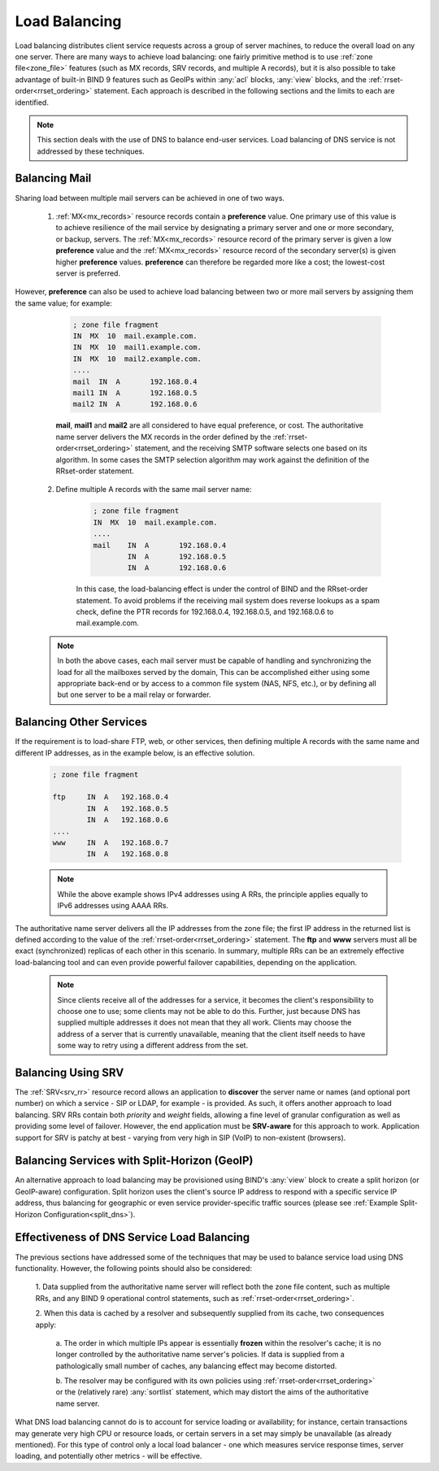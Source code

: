 .. Copyright (C) Internet Systems Consortium, Inc. ("ISC")
..
.. SPDX-License-Identifier: MPL-2.0
..
.. This Source Code Form is subject to the terms of the Mozilla Public
.. License, v. 2.0.  If a copy of the MPL was not distributed with this
.. file, you can obtain one at https://mozilla.org/MPL/2.0/.
..
.. See the COPYRIGHT file distributed with this work for additional
.. information regarding copyright ownership.
.. _load_balancing:

Load Balancing
--------------

Load balancing distributes client service requests across a group of server machines,
to reduce the overall load on any one server. There are many ways to achieve
load balancing: one fairly primitive method is to use
:ref:`zone file<zone_file>` features (such as MX records, SRV
records, and multiple A records), but it is also possible to take advantage
of built-in BIND 9 features such as GeoIPs within :any:`acl` blocks, :any:`view`
blocks, and the :ref:`rrset-order<rrset_ordering>` statement. Each approach is described
in the following sections and the limits to each are identified.

.. note::
   This section deals with the use of DNS to balance end-user services.
   Load balancing of DNS service is not addressed by these techniques.

Balancing Mail
~~~~~~~~~~~~~~

Sharing load between multiple mail servers can be achieved in one of two ways.

	1. :ref:`MX<mx_records>` resource records contain a **preference** value. One primary use of this value is to achieve resilience of the mail service by designating a primary server and one or more secondary, or backup, servers. The :ref:`MX<mx_records>` resource record of the primary server is given a low **preference** value and the :ref:`MX<mx_records>` resource record of the secondary server(s) is given higher **preference** values. **preference** can therefore be regarded more like a cost; the lowest-cost server is preferred.

However, **preference** can also be used to achieve load balancing between two or more mail servers by assigning them the same value; for example:
	
		.. code-block:: c
		
			; zone file fragment
			IN  MX  10  mail.example.com.
			IN  MX  10  mail1.example.com.
			IN  MX  10  mail2.example.com.
			....
			mail  IN  A       192.168.0.4
			mail1 IN  A       192.168.0.5
			mail2 IN  A       192.168.0.6
		
		**mail**, **mail1** and **mail2** are all considered to have equal preference, or cost. The authoritative name server delivers the MX records in the order defined
		by the :ref:`rrset-order<rrset_ordering>` statement, and the receiving SMTP
		software selects one based on its algorithm. In some cases the SMTP selection
		algorithm may work against the definition of the RRset-order statement.
		
	2. Define multiple A records with the same mail server name:

		.. code-block:: c
		
			; zone file fragment
			IN  MX  10  mail.example.com.
			....
			mail    IN  A       192.168.0.4
			        IN  A       192.168.0.5
			        IN  A       192.168.0.6

		In this case, the load-balancing effect is under the control of BIND and the
		RRset-order statement. To avoid problems if the receiving mail system does
		reverse lookups as a spam check, define the PTR records for 192.168.0.4,
		192.168.0.5, and 192.168.0.6 to mail.example.com.

	.. note::
	   In both the above cases, each mail server must be capable of handling
	   and synchronizing the load for all the mailboxes served by the domain,
	   This can be accomplished either using some appropriate back-end or by access to a common file system
	   (NAS, NFS, etc.), or by defining all but one server to be a mail relay or forwarder.

Balancing Other Services
~~~~~~~~~~~~~~~~~~~~~~~~

If the requirement is to load-share FTP, web, or other services, then defining
multiple A records with the same name and different IP addresses, as in the
example below, is an effective solution.

	.. code-block:: c
	
		; zone file fragment
		
		ftp   	IN  A   192.168.0.4
			IN  A   192.168.0.5
			IN  A   192.168.0.6
		....
		www   	IN  A   192.168.0.7
			IN  A   192.168.0.8

	.. note::
	   While the above example shows IPv4 addresses using A RRs, the principle applies
	   equally to IPv6 addresses using AAAA RRs.
	
The authoritative name server delivers all the IP addresses from the zone file;
the first IP address in the returned list is defined according to the value 
of the :ref:`rrset-order<rrset_ordering>` statement. The **ftp** and **www**
servers must all be exact (synchronized) replicas of each other in this scenario. 
In summary, multiple RRs can be an extremely effective load-balancing tool
and can even provide powerful failover capabilities, depending on the application.	

	.. note::
	   Since clients receive all of the addresses for a service, it becomes the client's
	   responsibility to choose one to use; some clients may not be able to do this.
	   Further, just because DNS has supplied multiple addresses it does not mean that
	   they all work. Clients may choose the address of a server that is currently
	   unavailable, meaning that the client itself needs to have some way to retry
	   using a different address from the set.

Balancing Using SRV
~~~~~~~~~~~~~~~~~~~

The :ref:`SRV<srv_rr>` resource record allows an application to **discover** the
server name or names (and optional port number) on which a service - SIP or LDAP, for example - is 
provided. As such, it offers another approach to load balancing. SRV RRs contain
both *priority* and *weight* fields, allowing a fine level of granular 
configuration as well as providing some level of failover. However, the end
application must be **SRV-aware** for this approach to work. Application 
support for SRV is patchy at best - varying from very high in SIP (VoIP) to
non-existent (browsers).


Balancing Services with Split-Horizon (GeoIP)
~~~~~~~~~~~~~~~~~~~~~~~~~~~~~~~~~~~~~~~~~~~~~

An alternative approach to load balancing may be provisioned using BIND's
:any:`view` block to create a split horizon (or GeoIP-aware) configuration. 
Split horizon uses the client's source IP address to respond with a specific
service IP address, thus balancing for geographic or even service provider-specific 
traffic sources (please see :ref:`Example Split-Horizon Configuration<split_dns>`).


Effectiveness of DNS Service Load Balancing
~~~~~~~~~~~~~~~~~~~~~~~~~~~~~~~~~~~~~~~~~~~

The previous sections have addressed some of the techniques that may be used
to balance service load using DNS functionality. However, the following points
should also be considered:

	1. Data supplied from the authoritative name server will reflect both the
	zone file content, such as multiple RRs, and any BIND 9 operational control
	statements, such as :ref:`rrset-order<rrset_ordering>`.
	
	2. When this data is cached by a resolver and subsequently supplied from its
	cache, two consequences apply:
	
		a. The order in which multiple IPs appear is essentially **frozen** within
		the resolver's cache; it is no longer controlled by the authoritative name
		server's policies. If data is supplied from a pathologically small number
		of caches, any balancing effect may become distorted.
		
		b. The resolver may be configured with its own policies using
		:ref:`rrset-order<rrset_ordering>` or the (relatively rare) :any:`sortlist`
		statement, which may distort the aims of the authoritative name server.

What DNS load balancing cannot do is to account for service loading or availability; for instance,
certain transactions may generate very high CPU or resource loads, or certain servers in a set may simply be unavailable (as already mentioned). For this 
type of control only a local load balancer - one which measures service response
times, server loading, and potentially other metrics - will be effective.
